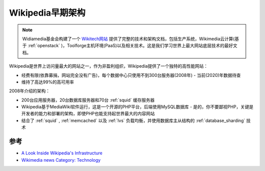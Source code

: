 .. _wikipedia_early_infra:

====================
Wikipedia早期架构
====================

.. note::

   Widiamedia基金会构建了一个 `Wikitech网站 <https://wikitech.wikimedia.org>`_ 提供了完整的技术和架构文档，包括生产系统，Wikimedia云计算(基于 :ref:`openstack` )，Toolforge主机环境(PaaS)以及相关技术。这是我们学习世界上最大网站底层技术的最好文档。

Wikipedia是世界上访问量最大的网站之一，作为非盈利组织，Wikipedia提供了一个独特的高性能网站：

* 经费有限(依靠募捐，网站完全没有广告)，每个数据中心只使用不到300台服务器(2008年) - 当前(2020)年数据待查
* 维持了高达99%的高可用率

2008年介绍的架构：

* 200台应用服务器，20台数据库服务器和70台 :ref:`squid` 缓存服务器
* Wikipedia基于MediaWiki软件运行，这是一个开源的PHP平台，后端使用MySQL数据库 - 是的，你不要鄙视PHP，关键是开发者的能力和部署的架构，即使PHP也能支持起世界最大的内容网站
* 结合了 :ref:`squid` , :ref:`memcached` 以及 :ref:`lvs` 负载均衡，并使用数据库主从结构的 :ref:`database_sharding` 技术

参考
========

- `A Look Inside Wikipedia's Infrastructure <https://www.datacenterknowledge.com/archives/2008/06/24/a-look-inside-wikipedias-infrastructure>`_
- `Wikimedia news Category: Technology <https://wikimediafoundation.org/news/category/technology/>`_
